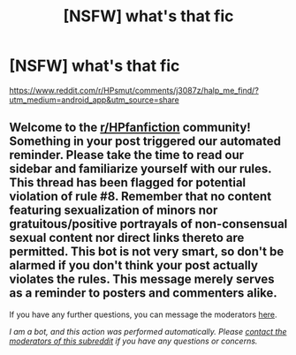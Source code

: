 #+TITLE: [NSFW] what's that fic

* [NSFW] what's that fic
:PROPERTIES:
:Author: juicyjoet
:Score: 0
:DateUnix: 1601528073.0
:DateShort: 2020-Oct-01
:FlairText: What's That Fic?
:END:
[[https://www.reddit.com/r/HPsmut/comments/j3087z/halp_me_find/?utm_medium=android_app&utm_source=share]]


** Welcome to the [[/r/HPfanfiction][r/HPfanfiction]] community! Something in your post triggered our automated reminder. Please take the time to read our sidebar and familiarize yourself with our rules. This thread has been flagged for potential violation of rule #8. Remember that no content featuring sexualization of minors nor gratuitous/positive portrayals of non-consensual sexual content nor direct links thereto are permitted. This bot is not very smart, so don't be alarmed if you don't think your post actually violates the rules. This message merely serves as a reminder to posters and commenters alike.

If you have any further questions, you can message the moderators [[https://www.reddit.com/message/compose?to=%2Fr%2FHPfanfiction][here]].

/I am a bot, and this action was performed automatically. Please [[/message/compose/?to=/r/HPfanfiction][contact the moderators of this subreddit]] if you have any questions or concerns./
:PROPERTIES:
:Author: AutoModerator
:Score: 1
:DateUnix: 1601528073.0
:DateShort: 2020-Oct-01
:END:
